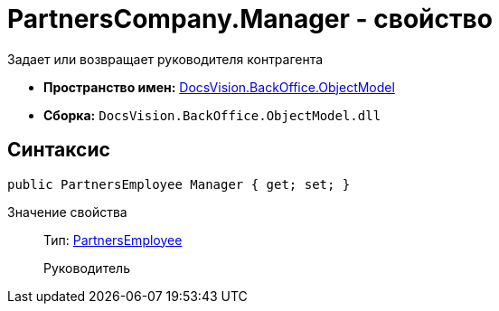 = PartnersCompany.Manager - свойство

Задает или возвращает руководителя контрагента

* *Пространство имен:* xref:api/DocsVision/Platform/ObjectModel/ObjectModel_NS.adoc[DocsVision.BackOffice.ObjectModel]
* *Сборка:* `DocsVision.BackOffice.ObjectModel.dll`

== Синтаксис

[source,csharp]
----
public PartnersEmployee Manager { get; set; }
----

Значение свойства::
Тип: xref:api/DocsVision/BackOffice/ObjectModel/PartnersEmployee_CL.adoc[PartnersEmployee]
+
Руководитель
